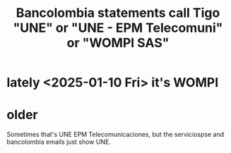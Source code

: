 :PROPERTIES:
:ID:       31092f77-9546-481c-b77a-725197b6e3ec
:END:
#+title: Bancolombia statements call Tigo "UNE" or "UNE - EPM Telecomuni" or "WOMPI SAS"
* lately <2025-01-10 Fri> it's WOMPI
* older
Sometimes that's UNE EPM Telecomunicaciones,
but the serviciospse and bancolombia emails just show UNE.
